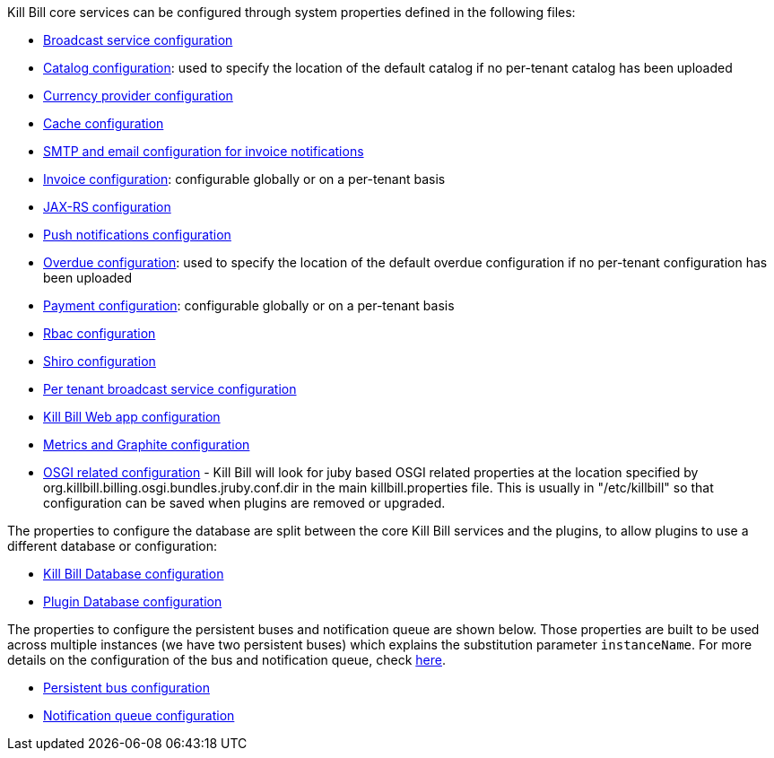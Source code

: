 Kill Bill core services can be configured through system properties defined in the following files:


* https://github.com/killbill/killbill/blob/master/util/src/main/java/org/killbill/billing/util/config/definition/BroadcastConfig.java[Broadcast service configuration]
* https://github.com/killbill/killbill/blob/master/util/src/main/java/org/killbill/billing/util/config/definition/CatalogConfig.java[Catalog configuration]: used to specify the location of the default catalog if no per-tenant catalog has been uploaded
* https://github.com/killbill/killbill/blob/master/util/src/main/java/org/killbill/billing/util/config/definition/CurrencyConfig.java[Currency provider configuration]
* https://github.com/killbill/killbill/blob/master/util/src/main/java/org/killbill/billing/util/config/definition/EhCacheConfig.java[Cache configuration]
* https://github.com/killbill/killbill/blob/master/util/src/main/java/org/killbill/billing/util/email/EmailConfig.java[SMTP and email configuration for invoice notifications]
* https://github.com/killbill/killbill/blob/master/util/src/main/java/org/killbill/billing/util/config/definition/InvoiceConfig.java[Invoice configuration]: configurable globally or on a per-tenant basis
* https://github.com/killbill/killbill/blob/master/util/src/main/java/org/killbill/billing/util/config/definition/JaxrsConfig.java[JAX-RS configuration]
* https://github.com/killbill/killbill/blob/master/util/src/main/java/org/killbill/billing/util/config/definition/NotificationConfig.java[Push notifications configuration]
* https://github.com/killbill/killbill/blob/master/overdue/src/main/java/org/killbill/billing/overdue/OverdueProperties.java[Overdue configuration]: used to specify the location of the default overdue configuration if no per-tenant configuration has been uploaded
* https://github.com/killbill/killbill/blob/master/util/src/main/java/org/killbill/billing/util/config/definition/PaymentConfig.java[Payment configuration]: configurable globally or on a per-tenant basis
* https://github.com/killbill/killbill/blob/master/util/src/main/java/org/killbill/billing/util/config/definition/RbacConfig.java[Rbac configuration]
* https://github.com/killbill/killbill/blob/master/util/src/main/java/org/killbill/billing/util/config/definition/SecurityConfig.java[Shiro configuration]
* https://github.com/killbill/killbill/blob/master/util/src/main/java/org/killbill/billing/util/config/definition/TenantConfig.java[Per tenant broadcast service configuration]
* https://github.com/killbill/killbill-platform/blob/master/server/src/main/java/org/killbill/billing/server/config/KillbillServerConfig.java[Kill Bill Web app configuration]
* https://github.com/killbill/killbill-platform/blob/master/server/src/main/java/org/killbill/billing/server/config/MetricsGraphiteConfig.java[Metrics and Graphite configuration]
* https://github.com/killbill/killbill-platform/blob/master/osgi/src/main/java/org/killbill/billing/osgi/config/OSGIConfig.java[OSGI related configuration] - Kill Bill will look for juby based OSGI related properties at the location specified by org.killbill.billing.osgi.bundles.jruby.conf.dir in the main killbill.properties file. This is usually in "/etc/killbill" so that configuration can be saved when plugins are removed or upgraded.



The properties to configure the database are split between the core Kill Bill services and the plugins, to allow plugins to use a different database or configuration:

* https://github.com/killbill/killbill-commons/blob/master/jdbi/src/main/java/org/killbill/commons/jdbi/guice/DaoConfig.java[Kill Bill Database configuration]
* https://github.com/killbill/killbill-platform/blob/master/osgi/src/main/java/org/killbill/billing/osgi/glue/OSGIDataSourceConfig.java[Plugin   Database configuration]

The properties to configure the persistent buses and notification queue are shown below. Those properties are built to be used across multiple instances (we have two persistent buses) which explains the substitution parameter `instanceName`. For more
details on the configuration of the bus and notification queue, check https://github.com/killbill/killbill/wiki/Kill-Bill-Bus-and-Notification-Queue-Configuration[here].

* https://github.com/killbill/killbill-commons/blob/master/queue/src/main/java/org/killbill/bus/api/PersistentBusConfig.java[Persistent bus configuration]
* https://github.com/killbill/killbill-commons/blob/master/queue/src/main/java/org/killbill/notificationq/api/NotificationQueueConfig.java[Notification queue configuration]

